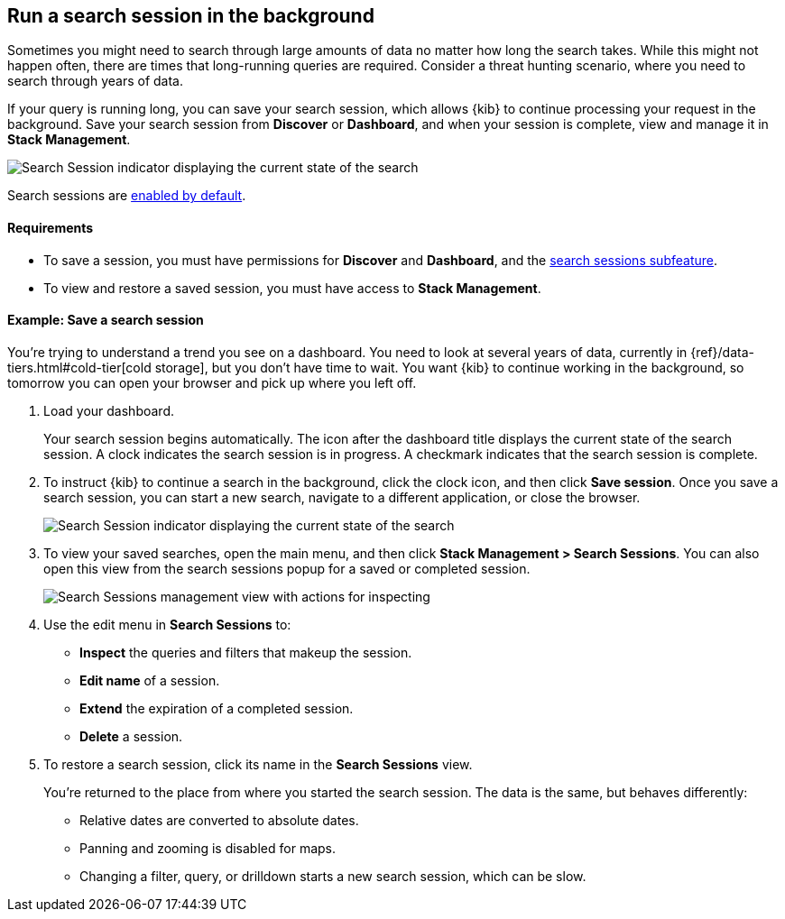 [[search-sessions]]
== Run a search session in the background

Sometimes you might need to search through large amounts of data no matter
how long the search takes. While this might not happen often,
there are times that long-running queries are required.
Consider a threat hunting scenario, where you need to search through years of data.

If your query is running long, you can save your search session, which
allows {kib} to continue processing your request in the
background.  Save your search session from *Discover* or *Dashboard*,
and when your session is complete, view and manage it in *Stack Management*.

[role="screenshot"]
image::images/search-session.png[Search Session indicator displaying the current state of the search, which you can click to stop or save a running Search Session ]

Search sessions are <<search-session-settings-kb,enabled by default>>.

[float]
==== Requirements


* To save a session, you must have permissions for *Discover* and *Dashboard*,
and the <<kibana-feature-privileges, search sessions subfeature>>.

* To view and restore a saved session, you must have access to *Stack Management*.

[float]
==== Example: Save a search session

You’re trying to understand a trend you see on a dashboard. You
need to look at several years of data, currently in
{ref}/data-tiers.html#cold-tier[cold storage],
but you don’t have time to wait. You want {kib} to
continue working in the background, so tomorrow you can
open your browser and pick up where you left off.

. Load your dashboard.
+
Your search session begins automatically. The icon after the dashboard title
displays the current state of the search session. A clock indicates the search session is in progress.
A checkmark indicates that the search session is complete.

. To instruct {kib} to continue a search in the background, click the clock icon,
and then click *Save session*. Once you save a search session, you can start a new search,
navigate to a different application, or close the browser.
+
[role="screenshot"]
image::images/search-session-awhile.png[Search Session indicator displaying the current state of the search, which you can click to stop or save a running Search Session ]

. To view your saved searches, open the main menu, and then click
*Stack Management > Search Sessions*.  You can also open this view from the search sessions popup for a saved or completed session.
+
[role="screenshot"]
image::images/search-sessions-menu.png[Search Sessions management view with actions for inspecting, extending, and deleting a session. ]

. Use the edit menu in *Search Sessions* to:
* *Inspect* the queries and filters that makeup the session.
* *Edit name* of a session.
* *Extend* the expiration of a completed session.
* *Delete* a session.

. To restore a search session, click its name in the *Search Sessions* view.
+
You're returned to the place from where you started the search session. The data is the same, but
behaves differently:
+
* Relative dates are converted to absolute dates.
* Panning and zooming is disabled for maps.
* Changing a filter, query, or drilldown starts a new search session, which can be slow.
